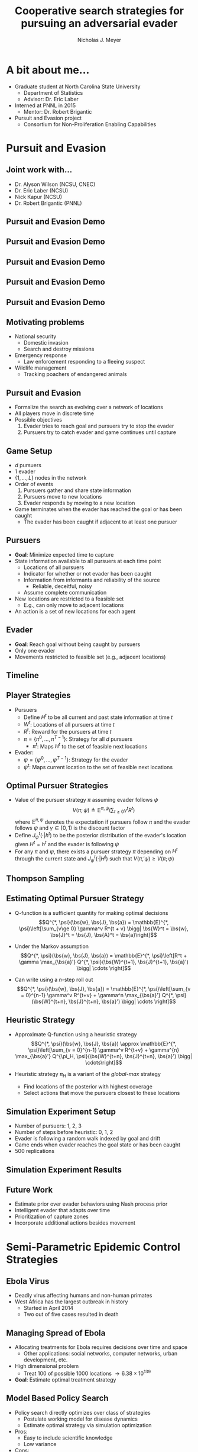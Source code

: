 #+title: Cooperative search strategies for pursuing an adversarial evader
#+author: Nicholas J. Meyer

#+STARTUP: showeverything

#+REVEAL_ROOT: ./reveal.js

#+REVEAL_THEME: simple

#+REVEAL_EXTRA_CSS: customize_theme.css

#+REVEAL_EXTRA_JS: {src: './bodymovin.js'}, {src: './anim_svg.js'}

#+OPTIONS: toc:nil num:nil timestamp:nil

#+REVEAL_TRANS: none

#+BIBLIOGRAPHY: ./sources.bib

#+REVEAL_HTML: <div class="math-jax-custom-commands">
\(\newcommand{\bs}{\boldsymbol}\)
#+REVEAL_HTML: </div>

* A bit about me...
  - Graduate student at North Carolina State University
    - Department of Statistics
    - Advisor: Dr. Eric Laber
  - Interned at PNNL in 2015
    - Mentor: Dr. Robert Brigantic
  - Pursuit and Evasion project
    - Consortium for Non-Proliferation Enabling Capabilities


* Pursuit and Evasion
  :PROPERTIES:
  :HTML_CONTAINER_CLASS: centered-title
  :END:


** Joint work with...
   - Dr. Alyson Wilson (NCSU, CNEC)
   - Dr. Eric Laber (NCSU)
   - Nick Kapur (NCSU)
   - Dr. Robert Brigantic (PNNL)


** Pursuit and Evasion Demo
   :PROPERTIES:
   :reveal_data_state: pe_intro
   :END:
   #+REVEAL_HTML: <div id="pe_intro"></div>

** Pursuit and Evasion Demo
   :PROPERTIES:
   :reveal_data_state: pe_evadergoals
   :END:
   #+REVEAL_HTML: <div id="pe_evadergoals"></div>

** Pursuit and Evasion Demo
   :PROPERTIES:
   :reveal_data_state: pe_onestep
   :END:
   #+REVEAL_HTML: <div id="pe_onestep"></div>

** Pursuit and Evasion Demo
   :PROPERTIES:
   :reveal_data_state: pe_informant
   :END:
   #+REVEAL_HTML: <div id="pe_informant"></div>

** Pursuit and Evasion Demo
   :PROPERTIES:
   :reveal_data_state: pe_capture
   :END:
   #+REVEAL_HTML: <div id="pe_capture"></div>


** Motivating problems
  - National security
    - Domestic invasion
    - Search and destroy missions
  - Emergency response
    - Law enforcement responding to a fleeing suspect
  - Wildlife management
    - Tracking poachers of endangered animals


** Pursuit and Evasion
  - Formalize the search as evolving over a network of locations
  - All players move in discrete time
  - Possible objectives
    1. Evader tries to reach goal and pursuers try to stop the evader
    2. Pursuers try to catch evader and game continues until capture


** Game Setup
  - \(d\) pursuers
  - 1 evader
  - \(\lbrace 1, \ldots, L \rbrace\) nodes in the network
  - Order of events
    1. Pursuers gather and share state information
    2. Pursuers move to new locations
    3. Evader responds by moving to a new location
  - Game terminates when the evader has reached the goal or has been caught
    - The evader has been caught if adjacent to at least one pursuer


** Pursuers
  - *Goal*: Minimize expected time to capture
  - State information available to all pursuers at each time point
    - Locations of all pursuers
    - Indicator for whether or not evader has been caught
    - Information from informants and reliability of the source
      - Reliable, deceitful, noisy
    - Assume complete communication
  - New locations are restricted to a feasible set
    - E.g., can only move to adjacent locations
  - An action is a set of new locations for each agent


** Evader
  - *Goal*: Reach goal without being caught by pursuers
  - Only one evader
  - Movements restricted to feasible set (e.g., adjacent locations)


** Timeline
  [[./figures/timeline.png]]


** Player Strategies
  - Pursuers
    - Define \(H^t\) to be all current and past state information at
      time \(t\)
    - \(W^t\): Locations of all pursuers at time \(t\)
    - \(R^t\): Reward for the pursuers at time \(t\)
    - \(\pi = \lbrace \pi^0,\ldots,\pi^{T-1}\rbrace\): Strategy for
      all \(d\) pursuers
      - \(\pi^t\): Maps \(H^t\) to the set of feasible next locations
  - Evader:
    - \(\psi = \lbrace \psi^0, \ldots, \psi^{T-1}\rbrace\): Strategy
      for the evader
    - \(\psi^t\): Maps current location to the set of feasible next
      locations


** Optimal Pursuer Strategies
  - Value of the pursuer strategy \(\pi\) assuming evader follows
    \(\psi\) \[V(\pi; \psi) \triangleq \mathbb{E}^{\pi, \psi}\left(
    \sum_{t\ge 0} \gamma^t R^t\right) \] where \(\mathbb{E}^{\pi, \psi}\)
    denotes the expectation if pursuers follow \(\pi\) and the evader
    follows \(\psi\) and \(\gamma \in [0, 1)\) is the discount factor
  - Define \(J^t_\psi(\cdot | h^t)\) to be the posterior distribution
    of the evader's location given \(H^t = h^t\) and the evader is
    following \(\psi\)
  - For any \(\pi\) and \(\psi\), there exists a pursuer strategy
    \(\widetilde{\pi}\) depending on \(H^t\) through the current state
    and \(J^t_\psi(\cdot | H^t)\) such that \(V(\widetilde{\pi}, \psi)
    \ge V(\pi; \psi)\)


** Thompson Sampling
  [[./figures/thompson_sampling.png]]


** Estimating Optimal Pursuer Strategy

  - Q-function is a sufficient quantity for making optimal decisions
    \[Q^{*, \psi}(\bs{w}, \bs{J}, \bs{a}) = \mathbb{E}^{*,
    \psi}\left[\sum_{v\ge 0} \gamma^v R^{t + v} \bigg| \bs{W}^t =
    \bs{w}, \bs{J}^t = \bs{J},
    \bs{A}^t = \bs{a}\right]\]

  - Under the Markov assumption \[Q^{*, \psi}(\bs{w},
    \bs{J}, \bs{a}) = \mathbb{E}^{*, \psi}\left[R^t +
    \gamma \max_{\bs{a}'} Q^{*, \psi}(\bs{W}^{t+1},
    \bs{J}^{t+1}, \bs{a}') \bigg| \cdots \right]\]

  - Can write using a \(n\)-step roll out
    \[Q^{*, \psi}(\bs{w}, \bs{J}, \bs{a}) =
    \mathbb{E}^{*, \psi}\left[\sum_{v = 0}^{n-1} \gamma^v R^{t+v} +
    \gamma^n \max_{\bs{a}'} Q^{*,
    \psi}(\bs{W}^{t+n}, \bs{J}^{t+n}, \bs{a}')
    \bigg| \cdots \right]\]


** Heuristic Strategy
  - Approximate Q-function using a heuristic strategy \[Q^{*,
    \psi}(\bs{w}, \bs{J}, \bs{a}) \approx \mathbb{E}^{*,
    \psi}\left[\sum_{v = 0}^{n-1} \gamma^v R^{t+v} + \gamma^{n}
    \max_{\bs{a}'} Q^{\pi_H, \psi}(\bs{W}^{t+n}, \bs{J}^{t+n},
    \bs{a}') \bigg| \cdots\right]\]

  - Heuristic strategy \(\pi_H\) is a variant of the /global-max/
    strategy
    - Find locations of the posterior with highest coverage
    - Select actions that move the pursuers closest to these locations


** Simulation Experiment Setup
  #+REVEAL_HTML: <div class="columns">

  #+REVEAL_HTML: <div class="column" style="padding: 1em 0">
  - Number of pursuers: 1, 2, 3
  - Number of steps before heuristic: 0, 1, 2
  - Evader is following a random walk indexed by goal and drift
  - Game ends when evader reaches the goal state or has been caught
  - 500 replications
  #+REVEAL_HTML: </div>

  #+REVEAL_HTML: <div class="column">
  [[./figures/sim_setup.png]]
  #+REVEAL_HTML: </div>

  #+REVEAL_HTML: </div>


** Simulation Experiment Results
  #+attr_html: :width 55%
  [[./figures/prob_capture.svg]]


** Future Work
  - Estimate prior over evader behaviors using Nash process prior
  - Intelligent evader that adapts over time
  - Prioritization of capture zones
  - Incorporate additional actions besides movement


* Semi-Parametric Epidemic Control Strategies
  :PROPERTIES:
  :HTML_CONTAINER_CLASS: centered-title
  :END:


** Ebola Virus
   - Deadly virus affecting humans and non-human primates
   - West Africa has the largest outbreak in history
     - Started in April 2014
     - Two out of five cases resulted in death

  #+ATTR_HTML: :width 60%
  [[./figures/ebola_obs_outbreaks.svg]]


** Managing Spread of Ebola
   - Allocating treatments for Ebola requires decisions over time and
     space
     - Other applications: social networks, computer networks, urban
       development, etc.
   - High dimensional problem
     - Treat 100 of possible 1000 locations \(\rightarrow 6.38 \times
       10^{139}\)
   - *Goal*: Estimate optimal treatment strategy


** Model Based Policy Search
   - Policy search directly optimizes over class of strategies
     - Postulate working model for disease dynamics
     - Estimate optimal strategy via simulation optimization
   - Pros:
     - Easy to include scientific knowledge
     - Low variance
   - Cons:
     - Potentially high bias
     - Computationally expensive


** Semi-Parametric Estimation
   - Approximate dynamic programming
     - Specify a model for the Q-function
     - Construct an estimating equation
   - Pros:
     - Low bias
     - Does not require specifying a dynamics model
   - Cons:
     - Difficult to incorporate scientific knowledge
     - High variance with few observations


** Simulation Experiment
   - Simulate spread of Ebola on toy network structures
   - Initially infect 10% of locations
   - Simulation runs for 25 time points
     - Treatment starts immediately
   - Generative model is a mixture governed by \(\delta \in [0, 1]\)
     - Increasingly misspecified as \(\delta \rightarrow 1\)
   - A maximum of 5% of locations are treated
   - Outcome is the final proportion of locations infected


** Toy Network Structures
   #+REVEAL_HTML: <div class="columns" style="padding: 3em">

   #+REVEAL_HTML: <div class="column" style="padding: 0 0">
   #+CAPTION: Lattice
   #+ATTR_HTML: :width 75%
   [[./figures/grid_10x10.svg]]
   #+REVEAL_HTML: </div>

   #+REVEAL_HTML: <div class="column" style="padding: 0 0">
   #+CAPTION: Random
   #+ATTR_HTML: :width 75%
   [[./figures/random_100.svg]]
   #+REVEAL_HTML: </div>

   #+REVEAL_HTML: <div class="column" style="padding: 0 0">
   #+CAPTION: Scale-free
   #+ATTR_HTML: :width 75%
   [[./figures/barabasi_100.svg]]
   #+REVEAL_HTML: </div>

   #+REVEAL_HTML: </div>


** Simulation Results: Lattice
   #+ATTR_HTML: :width 85%
   [[./figures/toy_sim_results_grid.svg]]


** Simulation Results: Ebola
   #+ATTR_HTML: :width 65%
   [[./figures/ebola_obs_outbreaks.svg]]

   #+ATTR_HTML: :style font-size:0.6em
   | None            | Random          | Proximal        | Myopic          | Model based     |
   |-----------------+-----------------+-----------------+-----------------+-----------------|
   | 0.69 (0.0038)   | 0.64 (0.0040)   | 0.61 (0.0040)   | 0.58 (0.0041)   | 0.52 (0.0042)   |


** Future Work
   - Immediate detection of outbreaks
   - Known network structure
   - Adaptive switch-over between model-based and semi-parametric
   - Extension to larger problems (e.g., 1 million locations)


* Some other stuff
  - AI players for video games
    - Games made in-house
  - Laber Labs (www.laber-labs.com)
  - Argo AI
    - Autonomous vehicles


* References
  bibliography:./sources.bib
  cite:Boyles2011
  cite:Blehert2009
  cite:Maher2012
  cite:ertefaie2014
  cite:thompson1933likelihood
  cite:Kramer2016
  cite:Li2017
  cite:Gosavi2014
  cite:minnier2011perturbation

* Final Slide
  :PROPERTIES:
  :HTML_CONTAINER_CLASS: final-slide
  :END:
  #+REVEAL_HTML: <div style="text-align: center; padding: 15%">
  Thank you for listening!

  Questions?
  #+REVEAL_HTML: </div>
